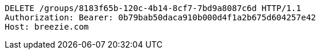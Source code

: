 [source,http,options="nowrap"]
----
DELETE /groups/8183f65b-120c-4b14-8cf7-7bd9a8087c6d HTTP/1.1
Authorization: Bearer: 0b79bab50daca910b000d4f1a2b675d604257e42
Host: breezie.com

----